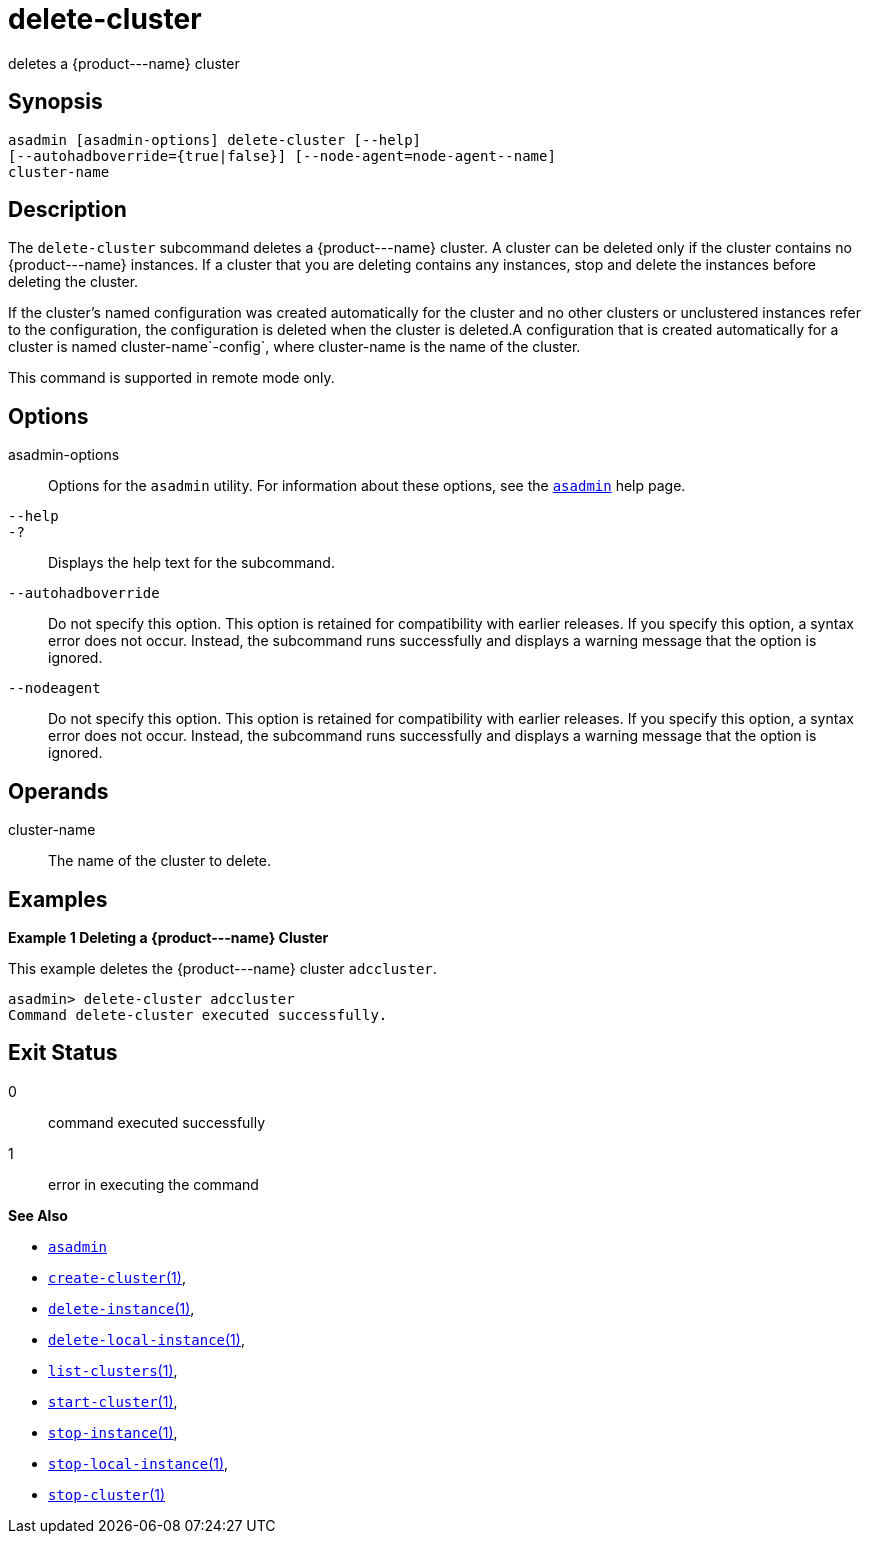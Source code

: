 [[delete-cluster]]
= delete-cluster

deletes a \{product---name} cluster

[[synopsis]]
== Synopsis

[source,shell]
----
asadmin [asadmin-options] delete-cluster [--help]
[--autohadboverride={true|false}] [--node-agent=node-agent--name]
cluster-name
----

[[description]]
== Description

The `delete-cluster` subcommand deletes a \{product---name} cluster. A cluster can be deleted only if the cluster contains no \{product---name}
instances. If a cluster that you are deleting contains any instances, stop and delete the instances before deleting the cluster.

If the cluster's named configuration was created automatically for the cluster and no other clusters or unclustered instances refer to the
configuration, the configuration is deleted when the cluster is deleted.A configuration that is created automatically for a cluster is named
cluster-name`-config`, where cluster-name is the name of the cluster.

This command is supported in remote mode only.

[[options]]
== Options

asadmin-options::
  Options for the `asadmin` utility. For information about these options, see the xref:asadmin.adoc#asadmin-1m[`asadmin`] help page.
`--help`::
`-?`::
  Displays the help text for the subcommand.
`--autohadboverride`::
  Do not specify this option. This option is retained for compatibility with earlier releases. If you specify this option, a syntax error does
  not occur. Instead, the subcommand runs successfully and displays a warning message that the option is ignored.
`--nodeagent`::
  Do not specify this option. This option is retained for compatibility with earlier releases. If you specify this option, a syntax error does
  not occur. Instead, the subcommand runs successfully and displays a warning message that the option is ignored.

[[operands]]
== Operands

cluster-name::
  The name of the cluster to delete.

[[examples]]
== Examples

*Example 1 Deleting a \{product---name} Cluster*

This example deletes the \{product---name} cluster `adccluster`.

[source,shell]
----
asadmin> delete-cluster adccluster
Command delete-cluster executed successfully.
----

[[exit-status]]
== Exit Status

0::
  command executed successfully
1::
  error in executing the command

*See Also*

* xref:asadmin.adoc#asadmin-1m[`asadmin`]
* xref:create-cluster.adoc#create-cluster[`create-cluster`(1)],
* xref:delete-instance.adoc#delete-instance[`delete-instance`(1)],
* xref:delete-local-instance.adoc#delete-local-instance[`delete-local-instance`(1)],
* xref:list-clusters.adoc#list-clusters[`list-clusters`(1)],
* xref:start-cluster.adoc#start-cluster[`start-cluster`(1)],
* xref:stop-instance.adoc#stop-instance[`stop-instance`(1)],
* xref:stop-local-instance.adoc#stop-local-instance[`stop-local-instance`(1)],
* xref:stop-cluster.adoc#stop-cluster[`stop-cluster`(1)]


